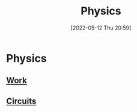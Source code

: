:PROPERTIES:
:ID:       28f57331-a037-47f0-ba1e-851eabbbb2af
:END:
#+title: Physics
#+date: [2022-05-12 Thu 20:59]
* Physics
** [[id:369ef4cf-1d7c-47f1-9d9f-ba21149bc819][Work]]
** [[id:5ef92870-2c07-48e5-88b7-e75ef13aa159][Circuits]]

